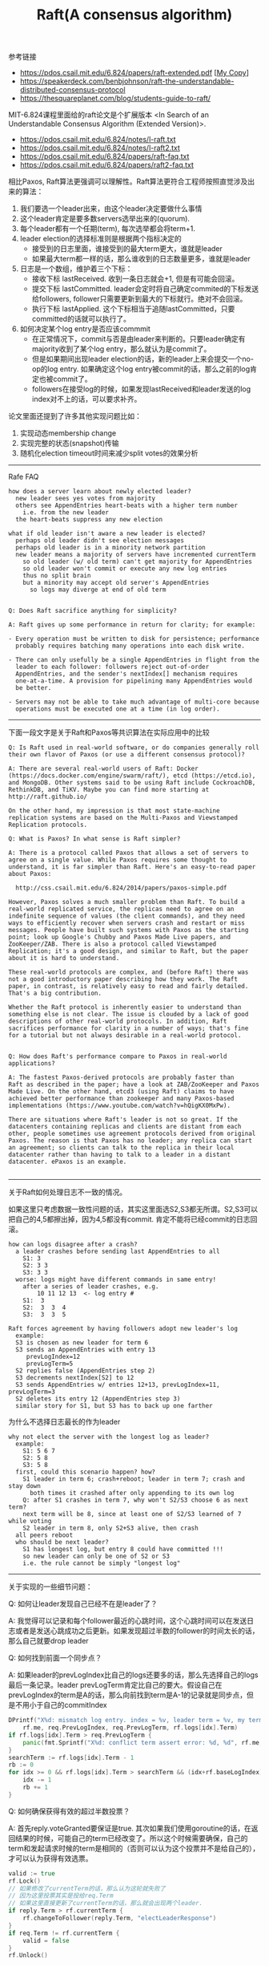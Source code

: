 #+title: Raft(A consensus algorithm)

参考链接
- https://pdos.csail.mit.edu/6.824/papers/raft-extended.pdf [[[file:images/raft-extended.pdf][My Copy]]]
- https://speakerdeck.com/benbjohnson/raft-the-understandable-distributed-consensus-protocol
- https://thesquareplanet.com/blog/students-guide-to-raft/

MIT-6.824课程里面给的raft论文是个扩展版本 <In Search of an Understandable Consensus Algorithm (Extended Version)>.

- https://pdos.csail.mit.edu/6.824/notes/l-raft.txt
- https://pdos.csail.mit.edu/6.824/notes/l-raft2.txt
- https://pdos.csail.mit.edu/6.824/papers/raft-faq.txt
- https://pdos.csail.mit.edu/6.824/papers/raft2-faq.txt

相比Paxos, Raft算法更强调可以理解性。Raft算法更符合工程师按照直觉涉及出来的算法：
1. 我们要选一个leader出来，由这个leader决定要做什么事情
2. 这个leader肯定是要多数servers选举出来的(quorum).
3. 每个leader都有一个任期(term), 每次选举都会将term+1.
4. leader election的选择标准则是根据两个指标决定的
  - 接受到的日志里面，谁接受到的最大term更大，谁就是leader
  - 如果最大term都一样的话，那么谁收到的日志数量更多，谁就是leader
5. 日志是一个数组，维护着三个下标：
  - 接收下标 lastReceived. 收到一条日志就会+1, 但是有可能会回滚。
  - 提交下标 lastCommitted. leader会定时将自己确定commited的下标发送给followers, follower只需要更新到最大的下标就行。绝对不会回滚。
  - 执行下标 lastApplied. 这个下标相当于追随lastCommitted，只要committed的话就可以执行了。
6. 如何决定某个log entry是否应该commmit
  - 在正常情况下，commit与否是由leader来判断的。只要leader确定有majority收到了某个log entry，那么就认为是commit了。
  - 但是如果期间出现leader election的话，新的leader上来会提交一个no-op的log entry. 如果确定这个log entry被commit的话，那么之前的log肯定也被commit了。
  - followers在接受log的时候，如果发现lastReceived和leader发送的log index对不上的话，可以要求补齐。

论文里面还提到了许多其他实现问题比如：
1. 实现动态membership change
2. 实现完整的状态(snapshot)传输
3. 随机化election timeout时间来减少split votes的效果分析

----------
Rafe FAQ

#+BEGIN_EXAMPLE
how does a server learn about newly elected leader?
  new leader sees yes votes from majority
  others see AppendEntries heart-beats with a higher term number
    i.e. from the new leader
  the heart-beats suppress any new election

what if old leader isn't aware a new leader is elected?
  perhaps old leader didn't see election messages
  perhaps old leader is in a minority network partition
  new leader means a majority of servers have incremented currentTerm
    so old leader (w/ old term) can't get majority for AppendEntries
    so old leader won't commit or execute any new log entries
    thus no split brain
    but a minority may accept old server's AppendEntries
      so logs may diverge at end of old term


Q: Does Raft sacrifice anything for simplicity?

A: Raft gives up some performance in return for clarity; for example:

- Every operation must be written to disk for persistence; performance
  probably requires batching many operations into each disk write.

- There can only usefully be a single AppendEntries in flight from the
  leader to each follower: followers reject out-of-order
  AppendEntries, and the sender's nextIndex[] mechanism requires
  one-at-a-time. A provision for pipelining many AppendEntries would
  be better.

- Servers may not be able to take much advantage of multi-core because
  operations must be executed one at a time (in log order).
#+END_EXAMPLE

----------
下面一段文字是关于Raft和Paxos等共识算法在实际应用中的比较

#+BEGIN_EXAMPLE
Q: Is Raft used in real-world software, or do companies generally roll
their own flavor of Paxos (or use a different consensus protocol)?

A: There are several real-world users of Raft: Docker
(https://docs.docker.com/engine/swarm/raft/), etcd (https://etcd.io),
and MongoDB. Other systems said to be using Raft include CockroachDB,
RethinkDB, and TiKV. Maybe you can find more starting at
http://raft.github.io/

On the other hand, my impression is that most state-machine
replication systems are based on the Multi-Paxos and Viewstamped
Replication protocols.

Q: What is Paxos? In what sense is Raft simpler?

A: There is a protocol called Paxos that allows a set of servers to
agree on a single value. While Paxos requires some thought to
understand, it is far simpler than Raft. Here's an easy-to-read paper
about Paxos:

  http://css.csail.mit.edu/6.824/2014/papers/paxos-simple.pdf

However, Paxos solves a much smaller problem than Raft. To build a
real-world replicated service, the replicas need to agree on an
indefinite sequence of values (the client commands), and they need
ways to efficiently recover when servers crash and restart or miss
messages. People have built such systems with Paxos as the starting
point; look up Google's Chubby and Paxos Made Live papers, and
ZooKeeper/ZAB. There is also a protocol called Viewstamped
Replication; it's a good design, and similar to Raft, but the paper
about it is hard to understand.

These real-world protocols are complex, and (before Raft) there was
not a good introductory paper describing how they work. The Raft
paper, in contrast, is relatively easy to read and fairly detailed.
That's a big contribution.

Whether the Raft protocol is inherently easier to understand than
something else is not clear. The issue is clouded by a lack of good
descriptions of other real-world protocols. In addition, Raft
sacrifices performance for clarity in a number of ways; that's fine
for a tutorial but not always desirable in a real-world protocol.


Q: How does Raft's performance compare to Paxos in real-world applications?

A: The fastest Paxos-derived protocols are probably faster than
Raft as described in the paper; have a look at ZAB/ZooKeeper and Paxos
Made Live. On the other hand, etcd3 (using Raft) claims to have
achieved better performance than zookeeper and many Paxos-based
implementations (https://www.youtube.com/watch?v=hQigKX0MxPw).

There are situations where Raft's leader is not so great. If the
datacenters containing replicas and clients are distant from each
other, people sometimes use agreement protocols derived from original
Paxos. The reason is that Paxos has no leader; any replica can start
an agreement; so clients can talk to the replica in their local
datacenter rather than having to talk to a leader in a distant
datacenter. ePaxos is an example.

#+END_EXAMPLE

----------

关于Raft如何处理日志不一致的情况。

如果这里只考虑数据一致性问题的话，其实这里面选S2,S3都无所谓。S2,S3可以把自己的4,5都擦出掉，因为4,5都没有commit. 肯定不能将已经commit的日志回滚。

#+BEGIN_EXAMPLE
how can logs disagree after a crash?
  a leader crashes before sending last AppendEntries to all
    S1: 3
    S2: 3 3
    S3: 3 3
  worse: logs might have different commands in same entry!
    after a series of leader crashes, e.g.
        10 11 12 13  <- log entry #
    S1:  3
    S2:  3  3  4
    S3:  3  3  5

Raft forces agreement by having followers adopt new leader's log
  example:
  S3 is chosen as new leader for term 6
  S3 sends an AppendEntries with entry 13
     prevLogIndex=12
     prevLogTerm=5
  S2 replies false (AppendEntries step 2)
  S3 decrements nextIndex[S2] to 12
  S3 sends AppendEntries w/ entries 12+13, prevLogIndex=11, prevLogTerm=3
  S2 deletes its entry 12 (AppendEntries step 3)
  similar story for S1, but S3 has to back up one farther
#+END_EXAMPLE

为什么不选择日志最长的作为leader

#+BEGIN_EXAMPLE
why not elect the server with the longest log as leader?
  example:
    S1: 5 6 7
    S2: 5 8
    S3: 5 8
  first, could this scenario happen? how?
    S1 leader in term 6; crash+reboot; leader in term 7; crash and stay down
      both times it crashed after only appending to its own log
    Q: after S1 crashes in term 7, why won't S2/S3 choose 6 as next term?
    next term will be 8, since at least one of S2/S3 learned of 7 while voting
    S2 leader in term 8, only S2+S3 alive, then crash
  all peers reboot
  who should be next leader?
    S1 has longest log, but entry 8 could have committed !!!
    so new leader can only be one of S2 or S3
    i.e. the rule cannot be simply "longest log"
#+END_EXAMPLE

----------

关于实现的一些细节问题：

Q: 如何让leader发现自己已经不在是leader了？

A: 我觉得可以记录和每个follower最近的心跳时间，这个心跳时间可以在发送日志或者是发送心跳成功之后更新。如果发现超过半数的follower的时间太长的话，那么自己就要drop leader

Q: 如何找到前面一个同步点？

A: 如果leader的prevLogIndex比自己的logs还要多的话，那么先选择自己的logs最后一条记录。leader prevLogTerm肯定比自己的要大。假设自己在prevLogIndex的term是A的话，那么向前找到term是A-1的记录就是同步点，但是不用小于自己的commitIndex

#+BEGIN_SRC go
			DPrintf("X%d: mismatch log entry. index = %v, leader term = %v, my term = %v",
				rf.me, req.PrevLogIndex, req.PrevLogTerm, rf.logs[idx].Term)
			if rf.logs[idx].Term > req.PrevLogTerm {
				panic(fmt.Sprintf("X%d: conflict term assert error: %d, %d", rf.me, rf.logs[idx].Term, req.PrevLogTerm))
			}
			searchTerm := rf.logs[idx].Term - 1
			rb := 0
			for idx >= 0 && rf.logs[idx].Term > searchTerm && (idx+rf.baseLogIndex) > rf.commitIndex {
				idx -= 1
				rb += 1
			}
#+END_SRC

Q: 如何确保获得有效的超过半数投票？

A: 首先reply.voteGranted要保证是true. 其次如果我们使用goroutine的话，在返回结果的时候，可能自己的term已经改变了。所以这个时候需要确保，自己的term和发起请求时候的term是相同的（否则可以认为这个投票并不是给自己的），才可以认为获得有效选票。

#+BEGIN_SRC go
				valid := true
				rf.Lock()
				// 如果修改了currentTerm的话，那么认为这轮就失败了
				// 因为这里投票其实是投给req.Term
				// 如果这里直接更新了currentTerm的话，那么就会出现两个leader.
				if reply.Term > rf.currentTerm {
					rf.changeToFollower(reply.Term, "electLeaderResponse")
				}
				if req.Term != rf.currentTerm {
					valid = false
				}
				rf.Unlock()

				// get majority votes
				if valid && reply.VoteGranted {
					v := atomic.AddInt32(&votes, 1)
					if int(v) == (len(rf.peers)/2 + 1) {
						rf.changeToLeader()
					}
				}
#+END_SRC

Q: 如何方便地打印RPC

A: 首先实现request/response的String()方法，然后可以在处理过程中间将某些过程记录在一个字符串上，然后使用golang的defer功能，在，在函数返回的时候一起打印

#+BEGIN_SRC go
	trace := strings.Builder{}

	defer func() {
		DPrintf("X%d: AppendEntries:%v -> %v %s", rf.me, req, reply, trace.String())
	}()

	if req.Term < rf.currentTerm {
		trace.WriteString("[ignore lower term]")
		return
	}
#+END_SRC
